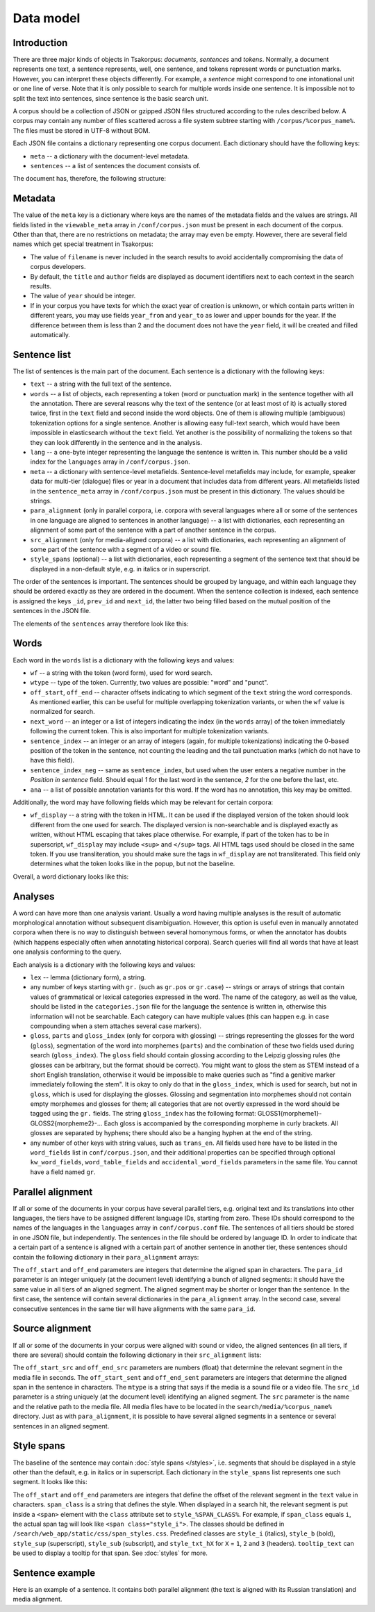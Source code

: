 Data model
==========

Introduction
------------

There are three major kinds of objects in Tsakorpus: *documents*, *sentences* and *tokens*. Normally, a document represents one text, a sentence represents, well, one sentence, and tokens represent words or punctuation marks. However, you can interpret these objects differently. For example, a *sentence* might correspond to one intonational unit or one line of verse. Note that it is only possible to search for multiple words inside one sentence. It is impossible not to split the text into sentences, since sentence is the basic search unit.

A corpus should be a collection of JSON or gzipped JSON files structured according to the rules described below. A corpus may contain any number of files scattered across a file system subtree starting with ``/corpus/%corpus_name%``. The files must be stored in UTF-8 without BOM.

Each JSON file contains a dictionary representing one corpus document. Each dictionary should have the following keys:

- ``meta`` -- a dictionary with the document-level metadata.
- ``sentences`` -- a list of sentences the document consists of.

The document has, therefore, the following structure:

.. code-block:: javascript
  :linenos:

  {
    "meta": {...},
    "sentences": [...]
  }

Metadata
--------

The value of the ``meta`` key is a dictionary where keys are the names of the metadata fields and the values are strings. All fields listed in the ``viewable_meta`` array in ``/conf/corpus.json`` must be present in each document of the corpus. Other than that, there are no restrictions on metadata; the array may even be empty. However, there are several field names which get special treatment in Tsakorpus:

- The value of ``filename`` is never included in the search results to avoid accidentally compromising the data of corpus developers.
- By default, the ``title`` and ``author`` fields are displayed as document identifiers next to each context in the search results.
- The value of ``year`` should be integer.
- If in your corpus you have texts for which the exact year of creation is unknown, or which contain parts written in different years, you may use fields ``year_from`` and ``year_to`` as lower and upper bounds for the year. If the difference between them is less than 2 and the document does not have the ``year`` field, it will be created and filled automatically.

Sentence list
-------------

The list of sentences is the main part of the document. Each sentence is a dictionary with the following keys:

- ``text`` -- a string with the full text of the sentence.
- ``words`` -- a list of objects, each representing a token (word or punctuation mark) in the sentence together with all the annotation. There are several reasons why the text of the sentence (or at least most of it) is actually stored twice, first in the ``text`` field and second inside the word objects. One of them is allowing multiple (ambiguous) tokenization options for a single sentence. Another is allowing easy full-text search, which would have been impossible in elasticsearch without the ``text`` field. Yet another is the possibility of normalizing the tokens so that they can look differently in the sentence and in the analysis.
- ``lang`` -- a one-byte integer representing the language the sentence is written in. This number should be a valid index for the ``languages`` array in ``/conf/corpus.json``.
- ``meta`` -- a dictionary with sentence-level metafields. Sentence-level metafields may include, for example, speaker data for multi-tier (dialogue) files or year in a document that includes data from different years. All metafields listed in the ``sentence_meta`` array in ``/conf/corpus.json`` must be present in this dictionary. The values should be strings.
- ``para_alignment`` (only in parallel corpora, i.e. corpora with several languages where all or some of the sentences in one language are aligned to sentences in another language) -- a list with dictionaries, each representing an alignment of some part of the sentence with a part of another sentence in the corpus.
- ``src_alignment`` (only for media-aligned corpora) -- a list with dictionaries, each representing an alignment of some part of the sentence with a segment of a video or sound file.
- ``style_spans`` (optional) -- a list with dictionaries, each representing a segment of the sentence text that should be displayed in a non-default style, e.g. in italics or in superscript.

The order of the sentences is important. The sentences should be grouped by language, and within each language they should be ordered exactly as they are ordered in the document. When the sentence collection is indexed, each sentence is assigned the keys ``_id``, ``prev_id`` and ``next_id``, the latter two being filled based on the mutual position of the sentences in the JSON file.

The elements of the ``sentences`` array therefore look like this:

.. code-block:: javascript
  :linenos:

  {
    "text": "...",
    "words": [...],
    "lang": ...,
    "meta": {...},
    "para_alignment": [...],
    "src_alignment": [...],
    "style_spans": [...]
  }

Words
-----

Each word in the ``words`` list is a dictionary with the following keys and values:

- ``wf`` -- a string with the token (word form), used for word search.
- ``wtype`` -- type of the token. Currently, two values are possible: "word" and "punct".
- ``off_start``, ``off_end`` -- character offsets indicating to which segment of the ``text`` string the word corresponds. As mentioned earlier, this can be useful for multiple overlapping tokenization variants, or when the ``wf`` value is normalized for search.
- ``next_word`` -- an integer or a list of integers indicating the index (in the ``words`` array) of the token immediately following the current token. This is also important for multiple tokenization variants.
- ``sentence_index`` -- an integer or an array of integers (again, for multiple tokenizations) indicating the 0-based position of the token in the sentence, not counting the leading and the tail punctuation marks (which do not have to have this field).
- ``sentence_index_neg`` -- same as ``sentence_index``, but used when the user enters a negative number in the *Position in sentence* field. Should equal *1* for the last word in the sentence, *2* for the one before the last, etc.
- ``ana`` -- a list of possible annotation variants for this word. If the word has no annotation, this key may be omitted.

Additionally, the word may have following fields which may be relevant for certain corpora:

- ``wf_display`` -- a string with the token in HTML. It can be used if the displayed version of the token should look different from the one used for search. The displayed version is non-searchable and is displayed exactly as written, without HTML escaping that takes place otherwise. For example, if part of the token has to be in superscript, ``wf_display`` may include ``<sup>`` and ``</sup>`` tags. All HTML tags used should be closed in the same token. If you use transliteration, you should make sure the tags in ``wf_display`` are not transliterated. This field only determines what the token looks like in the popup, but not the baseline.

Overall, a word dictionary looks like this:

.. code-block:: javascript
  :linenos:

  {
    "wf": "...",
    "wf_display": "...",   // optional
    "wtype": "word|punct",
    "off_start": ...,
    "off_end": ...,
    "next_word": ...,
    "sentence_index": ...,
    "sentence_index_neg": ...,
    "ana": [...]           // optional
  }


Analyses
--------

A word can have more than one analysis variant. Usually a word having multiple analyses is the result of automatic morphological annotation without subsequent disambiguation. However, this option is useful even in manually annotated corpora when there is no way to distinguish between several homonymous forms, or when the annotator has doubts (which happens especially often when annotating historical corpora). Search queries will find all words that have at least one analysis conforming to the query.

Each analysis is a dictionary with the following keys and values:

- ``lex`` -- lemma (dictionary form), a string.
- any number of keys starting with ``gr.`` (such as ``gr.pos`` or ``gr.case``) -- strings or arrays of strings that contain values of grammatical or lexical categories expressed in the word. The name of the category, as well as the value, should be listed in the ``categories.json`` file for the language the sentence is written in, otherwise this information will not be searchable. Each category can have multiple values (this can happen e.g. in case compounding when a stem attaches several case markers).
- ``gloss``, ``parts`` and ``gloss_index`` (only for corpora with glossing) -- strings representing the glosses for the word (``gloss``), segmentation of the word into morphemes (``parts``) and the combination of these two fields used during search (``gloss_index``). The ``gloss`` field should contain glossing according to the Leipzig glossing rules (the glosses can be arbitrary, but the format should be correct). You might want to gloss the stem as STEM instead of a short English translation, otherwise it would be impossible to make queries such as "find a genitive marker immediately following the stem". It is okay to only do that in the ``gloss_index``, which is used for search, but not in ``gloss``, which is used for displaying the glosses. Glossing and segmentation into morphemes should not contain empty morphemes and glosses for them; all categories that are not overtly expressed in the word should be tagged using the ``gr.`` fields. The string ``gloss_index`` has the following format: GLOSS1{morpheme1}-GLOSS2{morpheme2}-... Each gloss is accompanied by the corresponding morpheme in curly brackets. All glosses are separated by hyphens; there should also be a hanging hyphen at the end of the string.
- any number of other keys with string values, such as ``trans_en``. All fields used here have to be listed in the ``word_fields`` list in ``conf/corpus.json``, and their additional properties can be specified through optional ``kw_word_fields``, ``word_table_fields`` and ``accidental_word_fields`` parameters in the same file. You cannot have a field named ``gr``.

Parallel alignment
------------------

If all or some of the documents in your corpus have several parallel tiers, e.g. original text and its translations into other languages, the tiers have to be assigned different language IDs, starting from zero. These IDs should correspond to the names of the languages in the ``languages`` array in ``conf/corpus.conf`` file. The sentences of all tiers should be stored in one JSON file, but independently. The sentences in the file should be ordered by language ID. In order to indicate that a certain part of a sentence is aligned with a certain part of another sentence in another tier, these sentences should contain the following dictionary in their ``para_alignment`` arrays:

.. code-block:: javascript
  :linenos:

  {
    "off_start": ...,
    "off_end": ...,
    "para_id": ...
  }

The ``off_start`` and ``off_end`` parameters are integers that determine the aligned span in characters. The ``para_id`` parameter is an integer uniquely (at the document level) identifying a bunch of aligned segments: it should have the same value in all tiers of an aligned segment. The aligned segment may be shorter or longer than the sentence. In the first case, the sentence will contain several dictionaries in the ``para_alignment`` array. In the second case, several consecutive sentences in the same tier will have alignments with the same ``para_id``.


Source alignment
----------------

If all or some of the documents in your corpus were aligned with sound or video, the aligned sentences (in all tiers, if there are several) should contain the following dictionary in their ``src_alignment`` lists:

.. code-block:: javascript
  :linenos:

  {
    "off_start_src": ...,
    "off_end_src": ...,
    "off_start_sent": ...,
    "off_end_sent": ...,
    "mtype": "audio|video",
    "src_id": "...",
    "src": "..."
  }


The ``off_start_src`` and ``off_end_src`` parameters are numbers (float) that determine the relevant segment in the media file in seconds. The ``off_start_sent`` and ``off_end_sent`` parameters are integers that determine the aligned span in the sentence in characters. The ``mtype`` is a string that says if the media is a sound file or a video file. The ``src_id`` parameter is a string uniquely (at the document level) identifying an aligned segment. The ``src`` parameter is the name and the relative path to the media file. All media files have to be located in the ``search/media/%corpus_name%`` directory. Just as with ``para_alignment``, it is possible to have several aligned segments in a sentence or several sentences in an aligned segment.


Style spans
-----------

The baseline of the sentence may contain :doc:`style spans </styles>`, i.e. segments that should be displayed in a style other than the default, e.g. in italics or in superscript. Each dictionary in the ``style_spans`` list represents one such segment. It looks like this:

.. code-block:: javascript
  :linenos:

  {
    "off_start": ...,
    "off_end": ...,
    "span_class": "...",
    "tooltip_text": "..."  // optional
  }

The ``off_start`` and ``off_end`` parameters are integers that define the offset of the relevant segment in the ``text`` value in characters. ``span_class`` is a string that defines the style. When displayed in a search hit, the relevant segment is put inside a ``<span>`` element with the ``class`` attribute set to ``style_%SPAN_CLASS%``. For example, if ``span_class`` equals ``i``, the actual span tag will look like ``<span class="style_i">``. The classes should be defined in ``/search/web_app/static/css/span_styles.css``. Predefined classes are ``style_i`` (italics), ``style_b`` (bold), ``style_sup`` (superscript), ``style_sub`` (subscript), and ``style_txt_hX`` for ``X`` = ``1``, ``2`` and ``3`` (headers). ``tooltip_text`` can be used to display a tooltip for that span. See :doc:`styles` for more.


Sentence example
----------------

Here is an example of a sentence. It contains both parallel alignment (the text is aligned with its Russian translation) and media alignment.

.. code-block:: javascript
  :linenos:

  {
    "text": "[нрзб] tačʼe taos.",
    "words": [
      {
        "wf": "[",
        "wtype": "punct",
        "off_start": 0,
        "off_end": 1,
        "next_word": 1
      },
      {
        "wf": "нрзб",
        "wtype": "word",
        "off_start": 1,
        "off_end": 5,
        "next_word": 2,
        "sentence_index": 0,
        "sentence_index_neg": 3
      },
      {
        "wf": "]",
        "wtype": "punct",
        "off_start": 5,
        "off_end": 6,
        "next_word": 3,
        "sentence_index": 1
      },
      {
        "wf": "tačʼe",
        "wtype": "word",
        "off_start": 7,
        "off_end": 12,
        "next_word": 4,
        "sentence_index": 2,
        "sentence_index_neg": 2,
        "ana": [
          {
            "lex": "tačʼe",
            "gr.pos": "PRO",
            "gr.number": "sg",
            "gr.case": "nom",
            "parts": "tačʼe",
            "gloss": "STEM",
            "gloss_index": "STEM{tačʼe}-",
            "trans_ru": "такой"
          }
        ]
      },
      {
        "wf": "taos",
        "wtype": "word",
        "off_start": 13,
        "off_end": 17,
        "next_word": 5,
        "sentence_index": 3,
        "sentence_index_neg": 1,
        "ana": [
          {
            "lex": "ta",
            "gr.pos": "PRO",
            "gr.proType": "pers",
            "gr.number": "pl",
            "gr.case": "nom",
            "parts": "ta-os",
            "gloss": "STEM-PL",
            "gloss_index": "STEM{ta}-PL{os}-",
            "trans_ru": "он, она"
          }
        ]
      },
      {
        "wf": ".",
        "wtype": "punct",
        "off_start": 17,
        "off_end": 18,
        "next_word": 6
      }
    ],
    "lang": 0,
    "meta": {
      "speaker": "AP",
      "gender": "M",
      "year": "2017"
    },
    "para_alignment": [
      {
        "off_start": 0,
        "off_end": 18,
        "para_id": 616
      }
    ],
    "src_alignment": [
      {
        "off_start_src": "0.05",
        "off_end_src": "1.3",
        "off_start_sent": 0,
        "off_end_sent": 18,
        "mtype": "audio",
        "src_id": "50_1300",
        "src": "AP_AS_2017.01.06_words_YZ_training-0-0.mp4"
      }
    ]
  }
